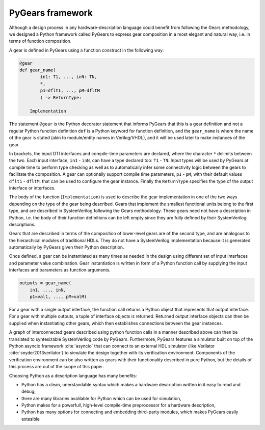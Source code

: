 PyGears framework
=================

Although a design process in any hardware-description language could benefit from following the Gears methodology, we designed a Python framework called PyGears to express gear composition in a most elegant and natural way, i.e. in terms of function composition.  

A gear is defined in PyGears using a function construct in the following way:

.. code-block:: py

    @gear
    def gear_name(
            in1: T1, ..., inN: TN,
            *,
            p1=dflt1, ..., pM=dfltM
            ) -> ReturnType:

        Implementation

The statement ``@gear`` is the Python decorator statement that informs PyGears that this is a gear definition and not a regular Python function definition ``def`` is a Python keyword for function definition, and the ``gear_name`` is where the name of the gear is stated (akin to module/entity names in Verilog/VHDL), and it will be used later to make instances of the gear.

In brackets, the input DTI interfaces and compile-time parameters are declared, where the character ``*`` delimits between the two. Each input interface, ``in1`` - ``inN``, can have a type declared too: ``T1``  - ``TN``. Input types will be used by PyGears at compile time to perform type checking as well as to automatically infer some connectivity logic between the gears to facilitate the composition. A gear can optionally support compile time parameters, ``p1`` - ``pM``, with their default values ``dflt1`` - ``dfltM``, that can be used to configure the gear instance. Finally the ``ReturnType`` specifies the type of the output interface or interfaces.

The body of the function (``Implementation``) is used to describe the gear implementation in one of the two ways depending on the type of the gear being described. Gears that implement the smallest functional units belong to the first type, and are described in SystemVerilog following the Gears methodology. These gears need not have a description in Python, i.e. the body of their function definitions can be left empty since they are fully defined by their SystemVerilog descriptions.

Gears that are described in terms of the composition of lower-level gears are of the second type, and are analogous to the hierarchical modules of traditional HDLs. They do not have a SystemVerilog implementation because it is generated automatically by PyGears given their Python description.

Once defined, a gear can be instantiated as many times as needed in the design using different set of input interfaces and parameter value combination. Gear instantiation is written in form of a Python function call by supplying the input interfaces and parameters as function arguments.    

.. code-block:: py

    outputs = gear_name(
        in1, ..., inN,
        p1=val1, ..., pM=valM)

For a gear with a single output interface, the function call returns a Python object that represents that output interface. For a gear with multiple outputs, a tuple of interface objects is returned. Returned output interface objects can then be supplied when instantiating other gears, which then establishes connections between the gear instances.

A graph of interconnected gears described using python function calls in a manner described above can then be translated to syntesizable SystemVerilog code by PyGears. Furthermore, PyGears features a simulator built on top of the Python asyncio framework :cite:`asyncio` that can connect to an external HDL simulator (like Verilator :cite:`snyder2013verilator`) to simulate the design together with its verification environment. Components of the verification environment can be also written as gears with their functionality described in pure Python, but the details of this process are out of the scope of this paper.

Choosing Python as a description language has many benefits:

- Python has a clean, unerstandable syntax which makes a hardware description written in it easy to read and debug,
- there are many libraries avalilable for Python which can be used for simulation,
- Python makes for a powerfull, high-level compile-time preprocessor for a hardware description,
- Python has many options for connecting and embedding third-party modules, which makes PyGears easily extesible
